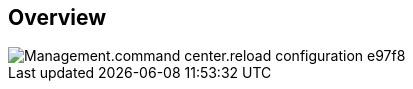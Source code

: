 
////

Comments Sections:
Used in:

_include/todo/Management.command_center.reload_configuration.adoc


////

== Overview
image::Management.command_center.reload_configuration-e97f8.png[]
